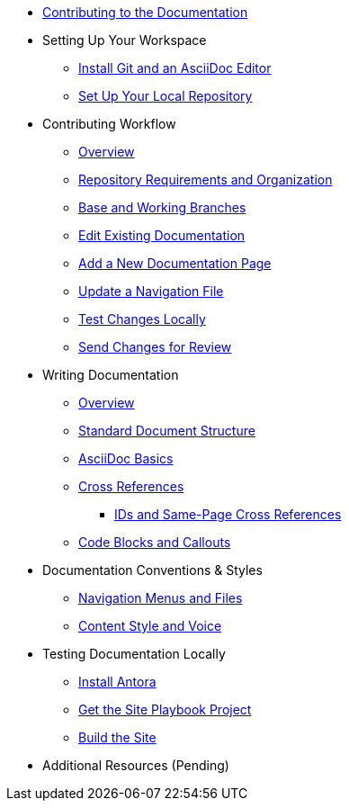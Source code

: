 * xref:index.adoc[Contributing to the Documentation]
//** How to Contribute
//** Report a Bug
//*** Where to Find Known Issues
//*** Report a New Issue
//** Propose a Change
//** Contribute a Change
//*** Before Your First Pull Request
// Contribution Prerequisites
//**** Code of Conduct
//**** License
//**** Quick Online Contributions
//** How to Get in Touch

* Setting Up Your Workspace
//** Overview
** xref:install-git-and-editor.adoc[Install Git and an AsciiDoc Editor]
** xref:set-up-repository.adoc[Set Up Your Local Repository]
//** xref:configure-ssh.adoc[Configure the SSH Agent]

* Contributing Workflow
** xref:workflow-overview.adoc[Overview]
** xref:repository-requirements.adoc[Repository Requirements and Organization]
** xref:branches.adoc[Base and Working Branches]
** xref:edit-pages.adoc[Edit Existing Documentation]
** xref:add-pages.adoc[Add a New Documentation Page]
** xref:update-nav.adoc[Update a Navigation File]
** xref:test-site.adoc[Test Changes Locally]
** xref:send-pr.adoc[Send Changes for Review]
//** Team Review Process
//** Revise Changes

* Writing Documentation
** xref:asciidoc-overview.adoc[Overview]
** xref:pages.adoc[Standard Document Structure]
** xref:basics.adoc[AsciiDoc Basics]
** xref:cross-references.adoc[Cross References]
*** xref:ids.adoc[IDs and Same-Page Cross References]
** xref:code-blocks.adoc[Code Blocks and Callouts]
//** Partial File Includes
//** Attributes & Roles

* Documentation Conventions & Styles
//** Repositories, Components, & Modules
//*** Component Configuration
** xref:nav-menus-and-files.adoc[Navigation Menus and Files]
//** Pages
//*** File Names & Locations
//*** Document Structure
//** Assets
//*** File Names & Locations
//*** Optimizations
//** Code Examples
//*** File Names & Locations
//*** Language & Syntax Highlighting
** xref:style-and-voice.adoc[Content Style and Voice]

* Testing Documentation Locally
//** Overview
** xref:install-antora.adoc[Install Antora]
** xref:playbook.adoc[Get the Site Playbook Project]
** xref:build-site.adoc[Build the Site]
//** Custom Extensions (Pending)
//* Publishing Documentation
//* Creating Release Branches

* Additional Resources (Pending)

